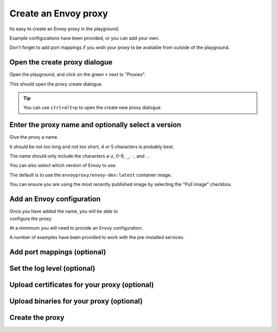 
Create an Envoy proxy
=====================

Its easy to create an Envoy proxy in the playground.

Example configurations have been provided, or you can add your own.

Don't forget to add port mappings if you wish your proxy to be available
from outside of the playground.

.. rst-class::  clearfix

Open the create proxy dialogue
------------------------------

..  figure:: ../_static/screenshots/home.png
    :figclass: screenshot with-shadow
    :figwidth: 40%
    :align: right

Open the playground, and click on the green ``+`` next to "Proxies".

This should open the proxy create dialogue.

.. rst-class::  inline-tip

.. tip::

   You can use ``ctrl+alt+p`` to open the create new proxy dialogue.

.. rst-class::  clearfix

Enter the proxy name and optionally select a version
----------------------------------------------------

..  figure:: ../_static/screenshots/proxy-create.png
    :figclass: screenshot
    :figwidth: 400px
    :align: right
    :class: with-shadow

Give the proxy a name.

It should be not too long and not too short, 4 or 5 characters is probably best.

The name should only include the characters a-z, 0-9, ``_``, ``-``, and ``.``.

You can also select which version of Envoy to use.

The default is to use the ``envoyproxy/envoy-dev:latest`` container image.

You can ensure you are using the most recently published image by selecting the
"Pull image" checkbox.

.. rst-class::  clearfix

Add an Envoy configuration
--------------------------

..  figure:: ../_static/screenshots/proxy-create-name.png
    :figclass: screenshot
    :figwidth: 400px
    :align: right

Once you have added the name, you will be able to configure the proxy.

At a mimimum you will need to provide an Envoy configuration.

A number of examples have been provided to work with the pre-installed services.


Add port mappings (optional)
----------------------------

Set the log level (optional)
----------------------------

Upload certificates for your proxy (optional)
---------------------------------------------

Upload binaries for your proxy (optional)
-----------------------------------------

Create the proxy
----------------

